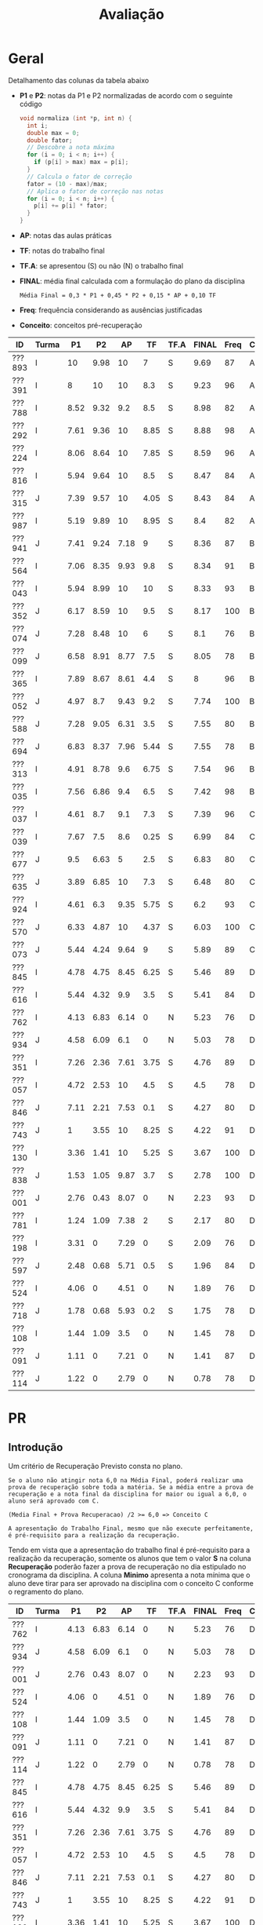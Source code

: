 # -*- coding: utf-8 -*-"
#+STARTUP: overview indent

#+TITLE: Avaliação

#+OPTIONS: html-link-use-abs-url:nil html-postamble:auto
#+OPTIONS: html-preamble:t html-scripts:t html-style:t
#+OPTIONS: html5-fancy:nil tex:t
#+HTML_DOCTYPE: xhtml-strict
#+HTML_CONTAINER: div
#+DESCRIPTION:
#+KEYWORDS:
#+HTML_LINK_HOME:
#+HTML_LINK_UP:
#+HTML_MATHJAX:
#+HTML_HEAD:
#+HTML_HEAD_EXTRA:
#+SUBTITLE:
#+INFOJS_OPT:
#+CREATOR: <a href="http://www.gnu.org/software/emacs/">Emacs</a> 25.2.2 (<a href="http://orgmode.org">Org</a> mode 9.0.1)
#+LATEX_HEADER:
#+EXPORT_EXCLUDE_TAGS: noexport
#+EXPORT_SELECT_TAGS: export
#+TAGS: noexport(n) deprecated(d)

* Geral

Detalhamento das colunas da tabela abaixo
- *P1* e *P2*: notas da P1 e P2 normalizadas de acordo com o seguinte código
  #+BEGIN_SRC C
  void normaliza (int *p, int n) {
    int i;
    double max = 0;
    double fator;
    // Descobre a nota máxima
    for (i = 0; i < n; i++) {
      if (p[i] > max) max = p[i];
    }
    // Calcula o fator de correção
    fator = (10 - max)/max;
    // Aplica o fator de correção nas notas
    for (i = 0; i < n; i++) {
      p[i] += p[i] * fator;
    }
  }
  #+END_SRC
- *AP*: notas das aulas práticas
- *TF*: notas do trabalho final
- *TF.A*: se apresentou (S) ou não (N) o trabalho final
- *FINAL*: média final calculada com a formulação do plano da disciplina
  #+BEGIN_EXAMPLE
  Média Final = 0,3 * P1 + 0,45 * P2 + 0,15 * AP + 0,10 TF
  #+END_EXAMPLE
- *Freq*: frequência considerando as ausências justificadas
- *Conceito*: conceitos pré-recuperação

| ID     | Turma |   P1 |   P2 |   AP |   TF | TF.A | FINAL | Freq | Conceito |
|--------+-------+------+------+------+------+------+-------+------+----------|
| ???893 | I     |   10 | 9.98 |   10 |    7 | S    |  9.69 |   87 | A        |
| ???391 | I     |    8 |   10 |   10 |  8.3 | S    |  9.23 |   96 | A        |
| ???788 | I     | 8.52 | 9.32 |  9.2 |  8.5 | S    |  8.98 |   82 | A        |
| ???292 | I     | 7.61 | 9.36 |   10 | 8.85 | S    |  8.88 |   98 | A        |
| ???224 | I     | 8.06 | 8.64 |   10 | 7.85 | S    |  8.59 |   96 | A        |
| ???816 | I     | 5.94 | 9.64 |   10 |  8.5 | S    |  8.47 |   84 | A        |
| ???315 | J     | 7.39 | 9.57 |   10 | 4.05 | S    |  8.43 |   84 | A        |
| ???987 | I     | 5.19 | 9.89 |   10 | 8.95 | S    |   8.4 |   82 | A        |
| ???941 | J     | 7.41 | 9.24 | 7.18 |    9 | S    |  8.36 |   87 | B        |
| ???564 | I     | 7.06 | 8.35 | 9.93 |  9.8 | S    |  8.34 |   91 | B        |
| ???043 | I     | 5.94 | 8.99 |   10 |   10 | S    |  8.33 |   93 | B        |
| ???352 | J     | 6.17 | 8.59 |   10 |  9.5 | S    |  8.17 |  100 | B        |
| ???074 | J     | 7.28 | 8.48 |   10 |    6 | S    |   8.1 |   76 | B        |
| ???099 | J     | 6.58 | 8.91 | 8.77 |  7.5 | S    |  8.05 |   78 | B        |
| ???365 | I     | 7.89 | 8.67 | 8.61 |  4.4 | S    |     8 |   96 | B        |
| ???052 | J     | 4.97 |  8.7 | 9.43 |  9.2 | S    |  7.74 |  100 | B        |
| ???588 | J     | 7.28 | 9.05 | 6.31 |  3.5 | S    |  7.55 |   80 | B        |
| ???694 | J     | 6.83 | 8.37 | 7.96 | 5.44 | S    |  7.55 |   78 | B        |
| ???313 | I     | 4.91 | 8.78 |  9.6 | 6.75 | S    |  7.54 |   96 | B        |
| ???035 | I     | 7.56 | 6.86 |  9.4 |  6.5 | S    |  7.42 |   98 | B        |
| ???037 | I     | 4.61 |  8.7 |  9.1 |  7.3 | S    |  7.39 |   96 | C        |
| ???039 | I     | 7.67 |  7.5 |  8.6 | 0.25 | S    |  6.99 |   84 | C        |
| ???677 | J     |  9.5 | 6.63 |    5 |  2.5 | S    |  6.83 |   80 | C        |
| ???635 | J     | 3.89 | 6.85 |   10 |  7.3 | S    |  6.48 |   80 | C        |
| ???924 | I     | 4.61 |  6.3 | 9.35 | 5.75 | S    |   6.2 |   93 | C        |
| ???570 | J     | 6.33 | 4.87 |   10 | 4.37 | S    |  6.03 |  100 | C        |
| ???073 | J     | 5.44 | 4.24 | 9.64 |    9 | S    |  5.89 |   89 | C        |
| ???845 | I     | 4.78 | 4.75 | 8.45 | 6.25 | S    |  5.46 |   89 | D        |
| ???616 | I     | 5.44 | 4.32 |  9.9 |  3.5 | S    |  5.41 |   84 | D        |
| ???762 | I     | 4.13 | 6.83 | 6.14 |    0 | N    |  5.23 |   76 | D        |
| ???934 | J     | 4.58 | 6.09 |  6.1 |    0 | N    |  5.03 |   78 | D        |
| ???351 | I     | 7.26 | 2.36 | 7.61 | 3.75 | S    |  4.76 |   89 | D        |
| ???057 | I     | 4.72 | 2.53 |   10 |  4.5 | S    |   4.5 |   78 | D        |
| ???846 | J     | 7.11 | 2.21 | 7.53 |  0.1 | S    |  4.27 |   80 | D        |
| ???743 | J     |    1 | 3.55 |   10 | 8.25 | S    |  4.22 |   91 | D        |
| ???130 | I     | 3.36 | 1.41 |   10 | 5.25 | S    |  3.67 |  100 | D        |
| ???838 | J     | 1.53 | 1.05 | 9.87 |  3.7 | S    |  2.78 |  100 | D        |
| ???001 | J     | 2.76 | 0.43 | 8.07 |    0 | N    |  2.23 |   93 | D        |
| ???781 | I     | 1.24 | 1.09 | 7.38 |    2 | S    |  2.17 |   80 | D        |
| ???198 | I     | 3.31 |    0 | 7.29 |    0 | S    |  2.09 |   76 | D        |
| ???597 | J     | 2.48 | 0.68 | 5.71 |  0.5 | S    |  1.96 |   84 | D        |
| ???524 | I     | 4.06 |    0 | 4.51 |    0 | N    |  1.89 |   76 | D        |
| ???718 | J     | 1.78 | 0.68 | 5.93 |  0.2 | S    |  1.75 |   78 | D        |
| ???108 | I     | 1.44 | 1.09 |  3.5 |    0 | N    |  1.45 |   78 | D        |
| ???091 | J     | 1.11 |    0 | 7.21 |    0 | N    |  1.41 |   87 | D        |
| ???114 | J     | 1.22 |    0 | 2.79 |    0 | N    |  0.78 |   78 | D        |

* PR
** Introdução

Um critério de Recuperação Previsto consta no plano.

#+BEGIN_EXAMPLE
Se o aluno não atingir nota 6,0 na Média Final, poderá realizar uma
prova de recuperação sobre toda a matéria. Se a média entre a prova de
recuperação e a nota final da disciplina for maior ou igual a 6,0, o
aluno será aprovado com C.

(Media Final + Prova Recuperacao) /2 >= 6,0 => Conceito C

A apresentação do Trabalho Final, mesmo que não execute perfeitamente,
é pré-requisito para a realização da recuperação. 
#+END_EXAMPLE

Tendo em vista que a apresentação do trabalho final é pré-requisito
para a realização da recuperação, somente os alunos que tem o valor *S*
na coluna *Recuperação* poderão fazer a prova de recuperação no dia
estipulado no cronograma da disciplina. A coluna *Minimo* apresenta a
nota mínima que o aluno deve tirar para ser aprovado na disciplina com
o conceito C conforme o regramento do plano.

| ID     | Turma |   P1 |   P2 |   AP |   TF | TF.A | FINAL | Freq | Conceito | Recuperação | Minimo |
|--------+-------+------+------+------+------+------+-------+------+----------+-------------+--------|
| ???762 | I     | 4.13 | 6.83 | 6.14 |    0 | N    |  5.23 |   76 | D        | N           |        |
| ???934 | J     | 4.58 | 6.09 |  6.1 |    0 | N    |  5.03 |   78 | D        | N           |        |
| ???001 | J     | 2.76 | 0.43 | 8.07 |    0 | N    |  2.23 |   93 | D        | N           |        |
| ???524 | I     | 4.06 |    0 | 4.51 |    0 | N    |  1.89 |   76 | D        | N           |        |
| ???108 | I     | 1.44 | 1.09 |  3.5 |    0 | N    |  1.45 |   78 | D        | N           |        |
| ???091 | J     | 1.11 |    0 | 7.21 |    0 | N    |  1.41 |   87 | D        | N           |        |
| ???114 | J     | 1.22 |    0 | 2.79 |    0 | N    |  0.78 |   78 | D        | N           |        |
| ???845 | I     | 4.78 | 4.75 | 8.45 | 6.25 | S    |  5.46 |   89 | D        | S           |   6.54 |
| ???616 | I     | 5.44 | 4.32 |  9.9 |  3.5 | S    |  5.41 |   84 | D        | S           |   6.59 |
| ???351 | I     | 7.26 | 2.36 | 7.61 | 3.75 | S    |  4.76 |   89 | D        | S           |   7.24 |
| ???057 | I     | 4.72 | 2.53 |   10 |  4.5 | S    |   4.5 |   78 | D        | S           |    7.5 |
| ???846 | J     | 7.11 | 2.21 | 7.53 |  0.1 | S    |  4.27 |   80 | D        | S           |   7.73 |
| ???743 | J     |    1 | 3.55 |   10 | 8.25 | S    |  4.22 |   91 | D        | S           |   7.78 |
| ???130 | I     | 3.36 | 1.41 |   10 | 5.25 | S    |  3.67 |  100 | D        | S           |   8.33 |
| ???838 | J     | 1.53 | 1.05 | 9.87 |  3.7 | S    |  2.78 |  100 | D        | S           |   9.22 |
| ???781 | I     | 1.24 | 1.09 | 7.38 |    2 | S    |  2.17 |   80 | D        | S           |   9.83 |
| ???198 | I     | 3.31 |    0 | 7.29 |    0 | S    |  2.09 |   76 | D        | S           |   9.91 |
| ???597 | J     | 2.48 | 0.68 | 5.71 |  0.5 | S    |  1.96 |   84 | D        | S           |  10.04 |
| ???718 | J     | 1.78 | 0.68 | 5.93 |  0.2 | S    |  1.75 |   78 | D        | S           |  10.25 |

** Peso

| E  | Peso |
|----+------|
| E1 |  3.0 |
| E2 |  2.0 |
| E3 |  2.0 |
| E4 |  3.0 |

** Detalhamento por questão (sobre 10)

| ID     |   E1 | E2 |   E3 |   E4 |
|--------+------+----+------+------|
| ???781 | 9.66 |  6 | 5.85 | 6.74 |
| ???130 | 7.01 | 10 |  9.1 |   10 |
| ???616 | 9.17 |  6 |  9.5 | 4.64 |
| ???845 |   10 |  6 |  9.5 | 6.51 |
| ???846 | 7.39 | 10 |    8 | 3.77 |
| ???743 | 9.97 |  6 |   10 | 6.04 |
| ???057 | 7.47 |  6 |  9.1 | 7.02 |
| ???597 | 4.58 |  4 |  6.8 | 0.46 |

** Final

| ID     |   PR |
|--------+------|
| ???846 | 6.95 |
| ???057 | 7.36 |
| ???616 | 7.24 |
| ???845 | 8.05 |
| ???597 | 3.67 |
| ???781 | 7.29 |
| ???130 | 8.92 |
| ???743 |    8 |

* AP

| ID     |   AP |
|--------+------|
| ???074 |   10 |
| ???224 |   10 |
| ???391 |   10 |
| ???292 |   10 |
| ???816 |   10 |
| ???315 |   10 |
| ???043 |   10 |
| ???987 |   10 |
| ???130 |   10 |
| ???352 |   10 |
| ???570 |   10 |
| ???743 |   10 |
| ???057 |   10 |
| ???635 |   10 |
| ???893 |   10 |
| ???564 | 9.93 |
| ???616 |  9.9 |
| ???838 | 9.87 |
| ???073 | 9.64 |
| ???313 |  9.6 |
| ???052 | 9.43 |
| ???035 |  9.4 |
| ???924 | 9.35 |
| ???788 |  9.2 |
| ???037 |  9.1 |
| ???099 | 8.77 |
| ???365 | 8.61 |
| ???039 |  8.6 |
| ???845 | 8.45 |
| ???001 | 8.07 |
| ???694 | 7.96 |
| ???351 | 7.61 |
| ???846 | 7.53 |
| ???781 | 7.38 |
| ???198 | 7.29 |
| ???091 | 7.21 |
| ???941 | 7.18 |
| ???588 | 6.31 |
| ???762 | 6.14 |
| ???934 |  6.1 |
| ???718 | 5.93 |
| ???597 | 5.71 |
| ???677 |    5 |
| ???524 | 4.51 |
| ???108 |  3.5 |
| ???114 | 2.79 |

* TF

A coluna *TF.A* indica se o aluno apresentou (S) ou não (N) o trabalho final.

| ID     |   TF | TF.A |
|--------+------+------|
| ???043 |   10 | S    |
| ???564 |  9.8 | S    |
| ???352 |  9.5 | S    |
| ???052 |  9.2 | S    |
| ???073 |    9 | S    |
| ???941 |    9 | S    |
| ???987 | 8.95 | S    |
| ???292 | 8.85 | S    |
| ???816 |  8.5 | S    |
| ???788 |  8.5 | S    |
| ???391 |  8.3 | S    |
| ???743 | 8.25 | S    |
| ???224 | 7.85 | S    |
| ???099 |  7.5 | S    |
| ???037 |  7.3 | S    |
| ???635 |  7.3 | S    |
| ???893 |    7 | S    |
| ???313 | 6.75 | S    |
| ???035 |  6.5 | S    |
| ???845 | 6.25 | S    |
| ???074 |    6 | S    |
| ???924 | 5.75 | S    |
| ???694 | 5.44 | S    |
| ???130 | 5.25 | S    |
| ???057 |  4.5 | S    |
| ???365 |  4.4 | S    |
| ???570 | 4.37 | S    |
| ???315 | 4.05 | S    |
| ???351 | 3.75 | S    |
| ???838 |  3.7 | S    |
| ???588 |  3.5 | S    |
| ???616 |  3.5 | S    |
| ???677 |  2.5 | S    |
| ???781 |    2 | S    |
| ???597 |  0.5 | S    |
| ???039 | 0.25 | S    |
| ???718 |  0.2 | S    |
| ???846 |  0.1 | S    |
| ???198 |    0 | S    |
| ???762 |    0 | N    |
| ???524 |    0 | N    |
| ???108 |    0 | N    |
| ???091 |    0 | N    |
| ???001 |    0 | N    |
| ???114 |    0 | N    |
| ???934 |    0 | N    |

* P2
** Peso
| E    | Peso |
|------+------|
| E1   |  2.0 |
| E2   |  2.0 |
| E3.1 |  1.0 |
| E3.2 |  1.0 |
| E3.3 |  1.0 |
| E4   |  3.0 |
** Gabarito
*** E1
#+BEGIN_EXAMPLE
n = 4, vet[1] = -1, z = 24.00
n = 4, vet[2] = 7, z = -120.00
#+END_EXAMPLE
*** E2
Uma solução possível
#+begin_src C :results output :session :exports both
int fun (char *s, char c) {
  if (*s == '\0') {
    // Este é o critério de parada
    return 0;
  }else if (*s == c) {
    return 1 + fun(s+1, c);
  }else{
    return 0 + fun(s+1, c);
  }
}
int main() {
  char str[] = "A expansão acelerada do universo.";
  char c = 'e';
  int resposta = fun(str, c);
  printf("%d\n", resposta);
  return 0;
}
#+end_src

#+RESULTS:
: 4
*** E3
Uma solução possível
#+begin_src C :results output :session :exports both
typedef struct{
  float r;  // parte real
  float i;  // parte imaginária
}complex_t;

void soma1(complex_t *c1, complex_t c2) {
  c1->r = c1->r + c2.r;
  c1->i = c1->i + c2.i;
}

complex_t soma2(complex_t c1, complex_t c2) {
  complex_t ret;
  ret.r = c1.r + c2.r;
  ret.i = c1.i + c2.i;
  return ret;
}

complex_t *soma3(complex_t c1, complex_t c2, complex_t *res) {
  res->r = c1.r + c2.r;
  res->i = c1.i + c2.i;
  return res;
}

void imprime(complex_t c) {
  printf("[%.2f,%.2f]\n", c.r, c.i);
}

int main() {
  complex_t co1 = {2.3, 3.4};
  complex_t co2 = {4.3, 5.4};
  complex_t co3;
  complex_t *co4;
  imprime(co1);
  imprime(co2);
  soma1(&co1, co2);
  imprime(co1);
  co3 = soma2(co1, co2);
  imprime(co3);
  co4 = soma3(co3, co1, &co3);
  imprime(*co4);
  return 0;
}
#+end_src

#+RESULTS:
: [2.30,3.40]
: [4.30,5.40]
: [6.60,8.80]
: [10.90,14.20]
: [17.50,23.00]

*** E4
**** Uma solução possível
#+begin_src C :results output :session :exports both
#include <stdio.h>
typedef struct{
  int codigo;      // código do atleta
  char nome[44];   // nome do atleta
  int idade;       // idade do atleta
  char esporte[4]; // código do esporte
  float pad;       // espaço não utilizado
}atleta_t;

int main() {
  FILE *fp = fopen("atletas.bin", "r+");
  atleta_t atleta;
  int flag;
  flag = fread(&atleta, sizeof(atleta_t), 1, fp);
  while (flag == 1) {
    if (strcmp(atleta.esporte, "ESP") == 0) {
      atleta.idade += 2;
      fseek(fp, -sizeof(atleta_t), SEEK_CUR);
      fwrite(&atleta, sizeof(atleta_t), 1, fp);
    }
    flag = fread(&atleta, sizeof(atleta_t), 1, fp);
  }
  fclose(fp);
  return 0;
}
#+end_src

#+RESULTS:

**** Programas auxiliares
Não era esperado que estes programas fossem implementados na prova.

Programa que cria um arquivo ~atletas.bin~.
#+begin_src C :results output :session :exports both
#include <stdio.h>
typedef struct{
  int codigo;      // código do atleta
  char nome[44];   // nome do atleta
  int idade;       // idade do atleta
  char esporte[4]; // código do esporte
  float pad;       // espaço não utilizado
}atleta_t;
#define TT 10
int main() {
    atleta_t atletas[TT] = {0};
    FILE *fp = fopen("atletas.bin", "w");
    for (int i = 0; i < TT; i++){
      atletas[i].idade = 2;
      strcpy(atletas[i].esporte, "ESP");
    }
    fwrite(&atletas, sizeof(atleta_t), TT, fp);
    fclose(fp);
}
#+end_src

Programa que imprime o campo ~idade~ de um arquivo ~atletas.bin~.
#+begin_src C :results output :session :exports both
#include <stdio.h>
typedef struct{
  int codigo;      // código do atleta
  char nome[44];   // nome do atleta
  int idade;       // idade do atleta
  char esporte[4]; // código do esporte
  float pad;       // espaço não utilizado
}atleta_t;
#define TT 10
int main() {
    atleta_t atletas[TT] = {0};
    FILE *fp = fopen("atletas.bin", "r");
    fread(&atletas, sizeof(atleta_t), TT, fp);
    fclose(fp);
    for (int i = 0; i < TT; i++){
      printf("%d\n", atletas[i].idade);
    }
}
#+end_src

** Detalhamento por questão (sobre 10)

| ID     |   E1 |  E2 | E3.1 | E3.2 | E3.3 | E4 |
|--------+------+-----+------+------+------+----|
| ???001 |    0 |   2 |    0 |    0 |    0 |  0 |
| ???130 |    0 |   2 |    0 |    0 |    0 |  3 |
| ???781 |    0 |   2 |    0 |    0 |    0 |  2 |
| ???694 |   10 | 7.5 |    0 |   10 |    5 |  9 |
| ???043 | 8.35 |  10 |   10 |   10 |    5 |  7 |
| ???941 |   10 |  10 |    0 |   10 |    5 | 10 |
| ???924 |    5 |   8 |    9 |    9 |    8 |  2 |
| ???057 | 6.65 |   2 |    0 |    0 |    0 |  2 |
| ???365 |   10 | 9.9 |   10 |   10 |    5 |  5 |
| ???762 |   10 | 9.9 |    0 |   10 |    1 |  4 |
| ???987 |   10 |  10 |    9 |   10 |    5 |  9 |
| ???391 |   10 |  10 |   10 |   10 |    5 |  9 |
| ???616 | 3.35 |   9 |    0 |    3 |    0 |  4 |
| ???816 | 8.35 |  10 |   10 |   10 |    5 |  9 |
| ???035 | 1.65 | 9.9 |    0 |    8 |    5 |  9 |
| ???934 |    5 |   0 |    3 |    9 |    7 |  9 |
| ???074 |    5 |  10 |    8 |   10 |    9 |  7 |
| ???315 |   10 |   8 |   10 |   10 |    5 |  9 |
| ???108 |    5 |   0 |    0 |    0 |    0 |  0 |
| ???893 |   10 | 9.9 |   10 |   10 |    5 |  9 |
| ???351 | 3.35 |   0 |    0 |    0 |    0 |  5 |
| ???838 | 3.35 |   0 |    0 |    0 |    0 |  1 |
| ???845 | 3.35 |   2 |    9 |    0 |    9 |  5 |
| ???073 |    5 |   2 |    7 |    2 |    1 |  3 |
| ???635 |    5 |   3 |   10 |    9 |    1 |  9 |
| ???743 | 3.35 |   7 |    0 |    0 |    0 |  4 |
| ???846 | 1.65 |   3 |    0 |    0 |    5 |  2 |
| ???224 | 8.35 | 9.9 |    5 |   10 |    1 |  9 |
| ???677 |   10 |   0 |   10 |   10 |    0 |  7 |
| ???564 |   10 | 9.9 |   10 |   10 |    5 |  4 |
| ???588 | 6.65 |  10 |   10 |    9 |    1 | 10 |
| ???039 |   10 |  10 |    3 |    3 |    5 |  6 |
| ???037 |   10 |  10 |    0 |    0 |   10 | 10 |
| ???099 |   10 |  10 |    9 |   10 |    5 |  6 |
| ???313 |    5 | 9.9 |    9 |   10 |    5 |  9 |
| ???788 | 8.35 |  10 |   10 |   10 |    5 |  8 |
| ???718 | 1.65 |   0 |    0 |    0 |    0 |  1 |
| ???292 | 6.65 | 9.9 |    8 |   10 |    5 | 10 |
| ???597 | 1.65 |   0 |    0 |    0 |    0 |  1 |
| ???052 |   10 |   6 |    9 |   10 |    5 |  8 |
| ???570 |    5 | 9.9 |    0 |    0 |    0 |  5 |
| ???352 |   10 |   5 |   10 |    9 |    0 | 10 |

** Final

| ID     |   P2 |
|--------+------|
| ???391 |  9.2 |
| ???893 | 9.18 |
| ???987 |  9.1 |
| ???816 | 8.87 |
| ???315 |  8.8 |
| ???292 | 8.61 |
| ???788 | 8.57 |
| ???941 |  8.5 |
| ???588 | 8.33 |
| ???043 | 8.27 |
| ???099 |  8.2 |
| ???313 | 8.08 |
| ???037 |    8 |
| ???052 |    8 |
| ???365 | 7.98 |
| ???224 | 7.95 |
| ???352 |  7.9 |
| ???074 |  7.8 |
| ???694 |  7.7 |
| ???564 | 7.68 |
| ???039 |  6.9 |
| ???035 | 6.31 |
| ???635 |  6.3 |
| ???762 | 6.28 |
| ???677 |  6.1 |
| ???924 |  5.8 |
| ???934 |  5.6 |
| ???570 | 4.48 |
| ???845 | 4.37 |
| ???616 | 3.97 |
| ???073 |  3.3 |
| ???743 | 3.27 |
| ???057 | 2.33 |
| ???351 | 2.17 |
| ???846 | 2.03 |
| ???130 |  1.3 |
| ???108 |    1 |
| ???781 |    1 |
| ???838 | 0.97 |
| ???718 | 0.63 |
| ???597 | 0.63 |
| ???001 |  0.4 |

* P1
** Peso

| E    | Peso |
|------+------|
| E1.1 |  0.5 |
| E1.2 |  0.5 |
| E1.3 |  0.5 |
| E2   |  2.5 |
| E3   |  3.0 |
| E4   |  3.0 |

** Detalhamento por questão (sobre 10)

| ID     | E1.1 | E1.2 | E1.3 | E2 |  E3 |  E4 |
|--------+------+------+------+----+-----+-----|
| ???845 |  9.5 |   10 |  9.5 |  0 |   0 | 9.5 |
| ???597 |  9.5 |    0 |    0 |  1 |   5 |   0 |
| ???114 |    8 |    0 |    9 |  1 |   0 |   0 |
| ???941 |    9 |   10 |  9.5 |  0 |   8 | 9.5 |
| ???035 |    8 |    0 |   10 |  2 | 9.5 | 8.5 |
| ???588 |   10 |    0 |   10 |  0 |   9 | 9.5 |
| ???091 |    0 |    0 |    8 |  0 |   2 |   0 |
| ???057 |    9 |    9 |    0 |  2 | 7.5 |   2 |
| ???934 |  9.5 |   10 |   10 |  7 |   0 |   3 |
| ???694 |    8 |    0 |    0 |  2 |   8 | 9.5 |
| ???677 |  9.5 |   10 |  9.5 |  8 |   8 |   9 |
| ???838 |    7 |    0 |  8.5 |  0 |   2 |   0 |
| ???788 |  9.5 |    0 |    0 |  6 | 9.5 | 9.5 |
| ???816 |   10 |    0 |    9 |  2 |   9 |   4 |
| ???616 |    9 |    0 |   10 |  2 | 8.5 |   3 |
| ???108 |    8 |    0 |    0 |  0 |   0 |   3 |
| ???074 |    9 |   10 |   10 |  3 | 9.5 |   5 |
| ???052 |  9.5 |    0 |   10 |  8 |   4 |   1 |
| ???524 |   10 |    0 |    0 |  0 | 7.5 |   3 |
| ???893 |   10 |   10 |   10 |  9 |   8 | 9.5 |
| ???130 |  9.5 |    0 |    8 |  5 |   1 |   2 |
| ???043 |   10 |   10 |   10 |  1 |   9 |   3 |
| ???292 |    9 |    0 |   10 |  2 |   9 |   9 |
| ???313 |  9.5 |   10 |   10 |  1 |   0 |   9 |
| ???224 |  9.5 |    0 |  9.5 |  3 |   9 | 9.5 |
| ???099 |  9.5 |    0 |    0 |  2 | 9.5 |   7 |
| ???924 |    8 |   10 |    0 |  7 |   3 |   2 |
| ???351 |    7 |    0 |   10 |  9 |   9 |   3 |
| ???073 |    9 |    0 |   10 |  2 |   2 | 9.5 |
| ???039 |    9 |    0 |    8 |  5 |   9 |   7 |
| ???198 |    9 |    0 |  9.5 |  1 |   2 |   4 |
| ???987 |  9.5 |    0 |   10 |  1 | 9.5 |   2 |
| ???781 |    8 |    0 |  9.5 |  1 |   0 |   0 |
| ???743 |    7 |    0 |    0 |  1 |   1 |   0 |
| ???001 |  9.5 |    0 |    7 |  3 |   3 |   0 |
| ???391 |    9 |   10 |    0 |  4 | 8.5 |   9 |
| ???718 |    8 |    0 |    8 |  2 |   0 |   1 |
| ???564 |    9 |    0 |    0 |  2 | 8.5 | 9.5 |
| ???365 |    8 |   10 |    9 |  2 | 9.5 |   8 |
| ???315 |   10 |   10 |    8 |  0 |   8 | 9.5 |
| ???037 |    7 |    0 |    0 |  2 |   9 |   2 |
| ???762 |    8 |    0 |  9.5 |  0 | 8.5 |   1 |
| ???570 |   10 |    0 |   10 |  5 | 9.5 |   2 |
| ???352 |    0 |   10 |    0 |  2 |   8 |   5 |
| ???635 |   10 |    0 |   10 |  4 |   4 |   1 |
| ???846 |   10 |    0 |    0 |  2 |  10 |   8 |

** Final

| ID     |   P1 |
|--------+------|
| ???893 |    9 |
| ???677 | 8.55 |
| ???788 | 7.67 |
| ???224 | 7.25 |
| ???391 |  7.2 |
| ???365 |  7.1 |
| ???039 |  6.9 |
| ???292 | 6.85 |
| ???035 |  6.8 |
| ???941 | 6.67 |
| ???315 | 6.65 |
| ???074 | 6.55 |
| ???588 | 6.55 |
| ???351 | 6.53 |
| ???846 |  6.4 |
| ???564 | 6.35 |
| ???694 | 6.15 |
| ???099 | 5.92 |
| ???570 |  5.7 |
| ???816 | 5.35 |
| ???043 | 5.35 |
| ???073 |  4.9 |
| ???352 |  4.9 |
| ???616 |  4.9 |
| ???987 | 4.67 |
| ???052 | 4.47 |
| ???313 | 4.42 |
| ???845 |  4.3 |
| ???057 | 4.25 |
| ???037 | 4.15 |
| ???924 | 4.15 |
| ???934 | 4.12 |
| ???762 | 3.72 |
| ???524 | 3.65 |
| ???635 |  3.5 |
| ???130 | 3.02 |
| ???198 | 2.98 |
| ???001 | 2.48 |
| ???597 | 2.23 |
| ???718 |  1.6 |
| ???838 | 1.38 |
| ???108 |  1.3 |
| ???781 | 1.12 |
| ???114 |  1.1 |
| ???091 |    1 |
| ???743 |  0.9 |

